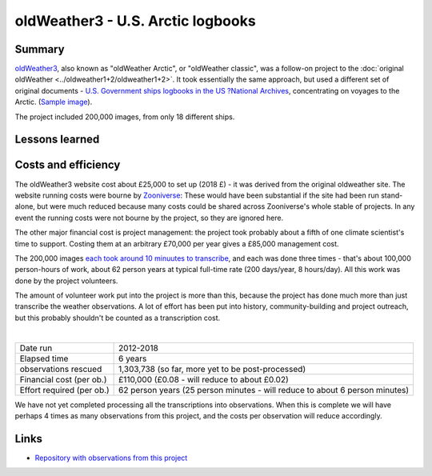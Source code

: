 oldWeather3 - U.S. Arctic logbooks
==================================

.. raw:: html

    <center>
    <table><tr><td><center>
    <iframe src="https://player.vimeo.com/video/115908200?title=0&byline=0&portrait=0" width="850" height="478" frameborder="0" webkitallowfullscreen mozallowfullscreen allowfullscreen></iframe></center></td></tr>
    <tr><td><center>The Logbook of <a href="https://en.wikipedia.org/wiki/USC%26GS_Pioneer_(1918)">USGS Pioneer</a>, as transcribed by oldWeather. (<a href="https://vimeo.com/115908200">Video page</a>).</center></td></tr>
    </table>
    </center>

Summary
-------

`oldWeather3 <http://classic.oldweather.org/>`_, also known as "oldWeather Arctic", or "oldWeather classic", was a follow-on project to the :doc:`original oldWeather <../oldweather1+2/oldweather1+2>`. It took essentially the same approach, but used a different set of original documents - `U.S. Government ships logbooks in the US ?National Archives <https://www.archives.gov/research/military/logbooks/navy>`_, concentrating on voyages to the Arctic. (`Sample image <http://oldweather.s3.amazonaws.com/ow3/final/USS%20Thetis/vol010of024/vol010_094_0.jpg>`_).

The project included 200,000 images, from only 18 different ships.

Lessons learned
---------------

Costs and efficiency
--------------------

The oldWeather3 website cost about £25,000 to set up (2018 £) - it was derived from the original oldweather site. The website running costs were bourne by `Zooniverse <https://www.zooniverse.org>`_: These would have been substantial if the site had been run stand-alone, but were much reduced because many costs could be shared across Zooniverse's whole stable of projects. In any event the running costs were not bourne by the project, so they are ignored here.

The other major financial cost is project management: the project took probably about a fifth of one climate scientist's time to support. Costing them at an arbitrary £70,000 per year gives a £85,000 management cost.

The 200,000 images `each took around 10 minuutes to transcribe <https://github.com/oldweather/oldWeather3/tree/master/monitoring/time_per_page>`_, and each was done three times - that's about 100,000 person-hours of work, about 62 person years at typical full-time rate (200 days/year, 8 hours/day). All this work was done by the project volunteers.

The amount of volunteer work put into the project is more than this, because the project has done much more than just transcribe the weather observations. A lot of effort has been put into history, community-building and project outreach, but this probably shouldn't be counted as a transcription cost.  

|

.. list-table::
   :header-rows: 0

   * - Date run
     - 2012-2018
   * - Elapsed time
     - 6 years
   * - observations rescued
     - 1,303,738 (so far, more yet to be post-processed)
   * - Financial cost (per ob.)
     - £110,000 (£0.08 - will reduce to about £0.02)
   * - Effort required (per ob.)
     - 62 person years (25 person minutes - will reduce to about 6 person minutes)

We have not yet completed processing all the transcriptions into observations. When this is complete we will have perhaps 4 times as many observations from this project, and the costs per observation will reduce accordingly.

Links
-----

* `Repository with observations from this project <https://github.com/oldweather/oldWeather3>`_
